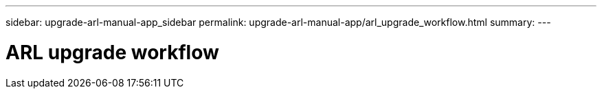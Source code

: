---
sidebar: upgrade-arl-manual-app_sidebar
permalink: upgrade-arl-manual-app/arl_upgrade_workflow.html
summary:
---

= ARL upgrade workflow
:hardbreaks:
:nofooter:
:icons: font
:linkattrs:
:imagesdir: ./media/

[.lead]
